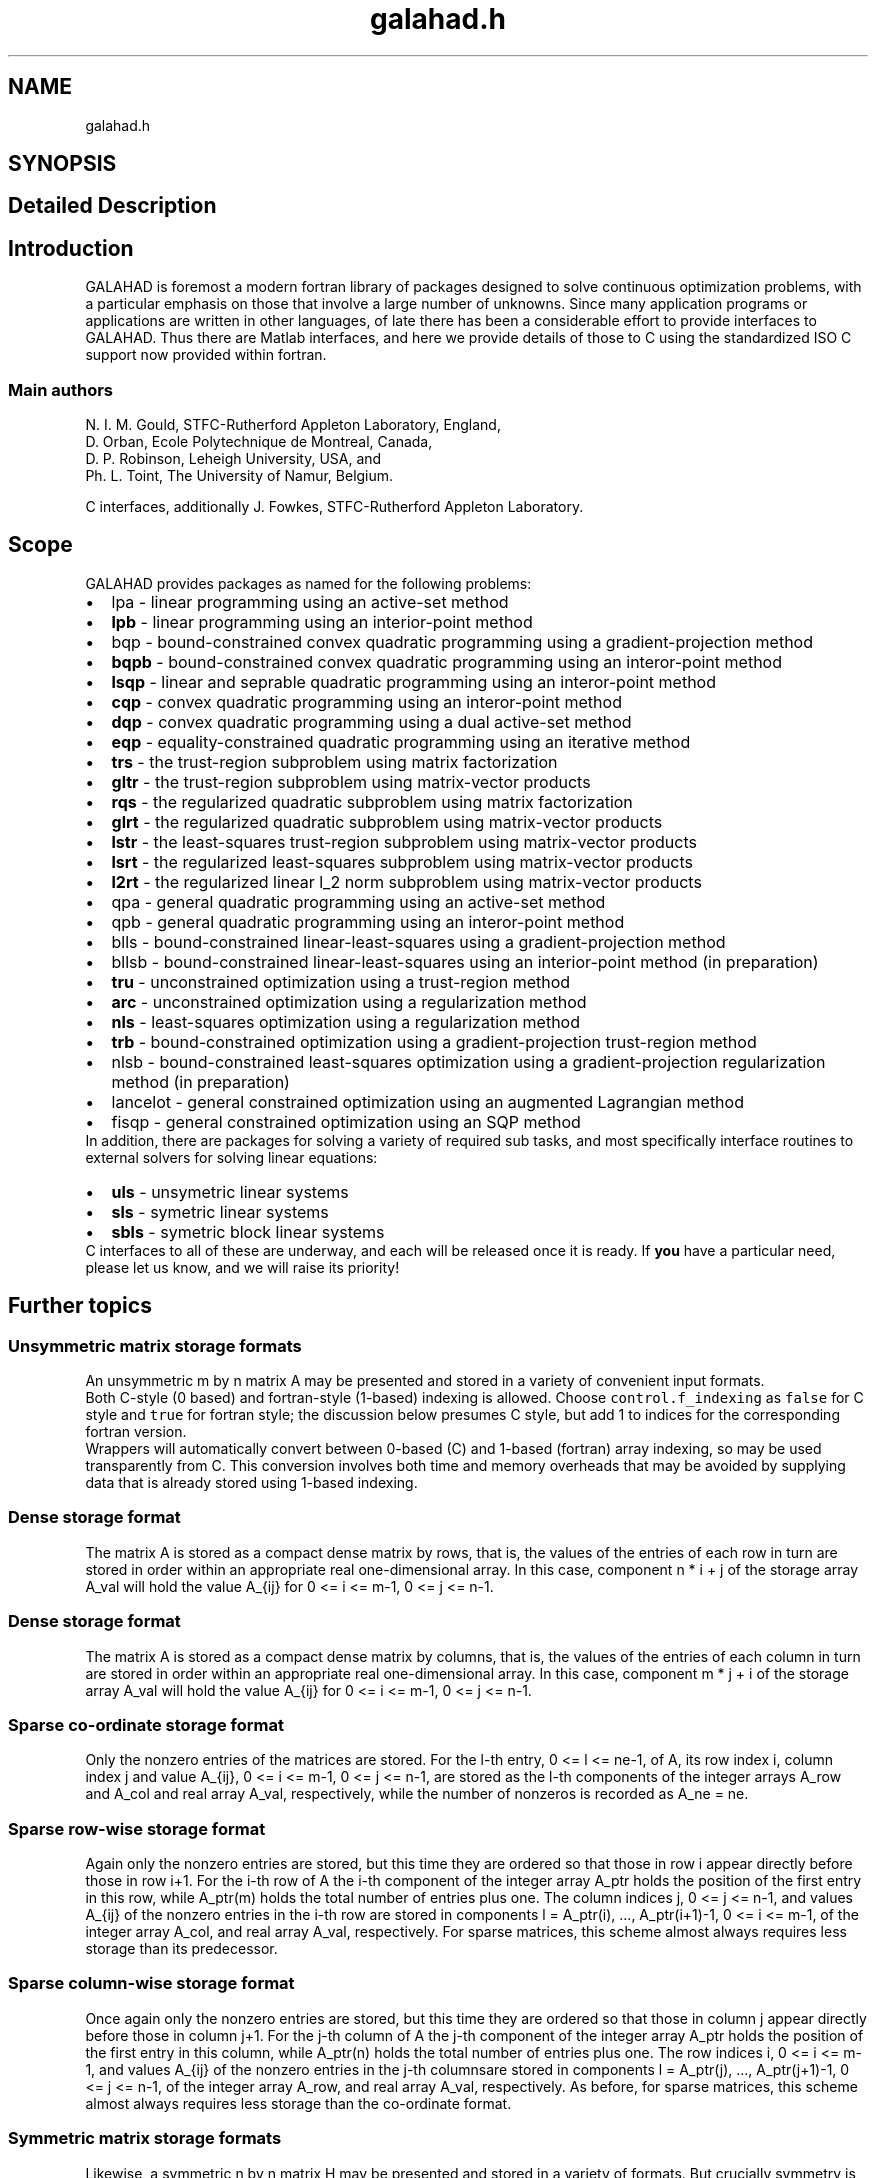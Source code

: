 .TH "galahad.h" 3 "Mon Jan 17 2022" "C interfaces to GALAHAD" \" -*- nroff -*-
.ad l
.nh
.SH NAME
galahad.h
.SH SYNOPSIS
.br
.PP
.SH "Detailed Description"
.PP 

.SH "Introduction"
.PP
GALAHAD is foremost a modern fortran library of packages designed to solve continuous optimization problems, with a particular emphasis on those that involve a large number of unknowns\&. Since many application programs or applications are written in other languages, of late there has been a considerable effort to provide interfaces to GALAHAD\&. Thus there are Matlab interfaces, and here we provide details of those to C using the standardized ISO C support now provided within fortran\&.
.SS "Main authors"
N\&. I\&. M\&. Gould, STFC-Rutherford Appleton Laboratory, England, 
.br
 D\&. Orban, Ecole Polytechnique de Montreal, Canada, 
.br
 D\&. P\&. Robinson, Leheigh University, USA, and 
.br
 Ph\&. L\&. Toint, The University of Namur, Belgium\&.
.PP
C interfaces, additionally J\&. Fowkes, STFC-Rutherford Appleton Laboratory\&. 
.SH "Scope"
.PP
GALAHAD provides packages as named for the following problems:
.PP
.PD 0
.IP "\(bu" 2
lpa - linear programming using an active-set method   
.IP "\(bu" 2
\fBlpb\fP - linear programming using an interior-point method   
.IP "\(bu" 2
bqp - bound-constrained convex quadratic programming using a gradient-projection method 
.IP "\(bu" 2
\fBbqpb\fP - bound-constrained convex quadratic programming using an interor-point method   
.IP "\(bu" 2
\fBlsqp\fP - linear and seprable quadratic programming using an interor-point method   
.IP "\(bu" 2
\fBcqp\fP - convex quadratic programming using an interor-point method   
.IP "\(bu" 2
\fBdqp\fP - convex quadratic programming using a dual active-set method   
.IP "\(bu" 2
\fBeqp\fP - equality-constrained quadratic programming using an iterative method   
.IP "\(bu" 2
\fBtrs\fP - the trust-region subproblem using matrix factorization   
.IP "\(bu" 2
\fBgltr\fP - the trust-region subproblem using matrix-vector products   
.IP "\(bu" 2
\fBrqs\fP - the regularized quadratic subproblem using matrix factorization   
.IP "\(bu" 2
\fBglrt\fP - the regularized quadratic subproblem using matrix-vector products   
.IP "\(bu" 2
\fBlstr\fP - the least-squares trust-region subproblem using matrix-vector products   
.IP "\(bu" 2
\fBlsrt\fP - the regularized least-squares subproblem using matrix-vector products   
.IP "\(bu" 2
\fBl2rt\fP - the regularized linear l_2 norm subproblem using matrix-vector products   
.IP "\(bu" 2
qpa - general quadratic programming using an active-set method   
.IP "\(bu" 2
qpb - general quadratic programming using an interor-point method   
.IP "\(bu" 2
blls - bound-constrained linear-least-squares using a gradient-projection method 
.IP "\(bu" 2
bllsb - bound-constrained linear-least-squares using an interior-point method (in preparation) 
.IP "\(bu" 2
\fBtru\fP - unconstrained optimization using a trust-region method   
.IP "\(bu" 2
\fBarc\fP - unconstrained optimization using a regularization method   
.IP "\(bu" 2
\fBnls\fP - least-squares optimization using a regularization method   
.IP "\(bu" 2
\fBtrb\fP - bound-constrained optimization using a gradient-projection trust-region method   
.IP "\(bu" 2
nlsb - bound-constrained least-squares optimization using a gradient-projection regularization method (in preparation) 
.IP "\(bu" 2
lancelot - general constrained optimization using an augmented Lagrangian method 
.IP "\(bu" 2
fisqp - general constrained optimization using an SQP method
.PP
In addition, there are packages for solving a variety of required sub tasks, and most specifically interface routines to external solvers for solving linear equations:
.PP
.PD 0
.IP "\(bu" 2
\fBuls\fP - unsymetric linear systems   
.IP "\(bu" 2
\fBsls\fP - symetric linear systems   
.IP "\(bu" 2
\fBsbls\fP - symetric block linear systems  
.PP
C interfaces to all of these are underway, and each will be released once it is ready\&. If \fByou\fP have a particular need, please let us know, and we will raise its priority!
.SH "Further topics"
.PP
.SS "Unsymmetric matrix storage formats"
An unsymmetric m by n matrix A may be presented and stored in a variety of convenient input formats\&.
.PP
Both C-style (0 based) and fortran-style (1-based) indexing is allowed\&. Choose \fCcontrol\&.f_indexing\fP as \fCfalse\fP for C style and \fCtrue\fP for fortran style; the discussion below presumes C style, but add 1 to indices for the corresponding fortran version\&.
.PP
Wrappers will automatically convert between 0-based (C) and 1-based (fortran) array indexing, so may be used transparently from C\&. This conversion involves both time and memory overheads that may be avoided by supplying data that is already stored using 1-based indexing\&.
.SS "Dense storage format"
The matrix A is stored as a compact dense matrix by rows, that is, the values of the entries of each row in turn are stored in order within an appropriate real one-dimensional array\&. In this case, component n * i + j of the storage array A_val will hold the value A_{ij} for 0 <= i <= m-1, 0 <= j <= n-1\&.
.SS "Dense storage format"
The matrix A is stored as a compact dense matrix by columns, that is, the values of the entries of each column in turn are stored in order within an appropriate real one-dimensional array\&. In this case, component m * j + i of the storage array A_val will hold the value A_{ij} for 0 <= i <= m-1, 0 <= j <= n-1\&.
.SS "Sparse co-ordinate storage format"
Only the nonzero entries of the matrices are stored\&. For the l-th entry, 0 <= l <= ne-1, of A, its row index i, column index j and value A_{ij}, 0 <= i <= m-1, 0 <= j <= n-1, are stored as the l-th components of the integer arrays A_row and A_col and real array A_val, respectively, while the number of nonzeros is recorded as A_ne = ne\&.
.SS "Sparse row-wise storage format"
Again only the nonzero entries are stored, but this time they are ordered so that those in row i appear directly before those in row i+1\&. For the i-th row of A the i-th component of the integer array A_ptr holds the position of the first entry in this row, while A_ptr(m) holds the total number of entries plus one\&. The column indices j, 0 <= j <= n-1, and values A_{ij} of the nonzero entries in the i-th row are stored in components l = A_ptr(i), \&.\&.\&., A_ptr(i+1)-1, 0 <= i <= m-1, of the integer array A_col, and real array A_val, respectively\&. For sparse matrices, this scheme almost always requires less storage than its predecessor\&.
.SS "Sparse column-wise storage format"
Once again only the nonzero entries are stored, but this time they are ordered so that those in column j appear directly before those in column j+1\&. For the j-th column of A the j-th component of the integer array A_ptr holds the position of the first entry in this column, while A_ptr(n) holds the total number of entries plus one\&. The row indices i, 0 <= i <= m-1, and values A_{ij} of the nonzero entries in the j-th columnsare stored in components l = A_ptr(j), \&.\&.\&., A_ptr(j+1)-1, 0 <= j <= n-1, of the integer array A_row, and real array A_val, respectively\&. As before, for sparse matrices, this scheme almost always requires less storage than the co-ordinate format\&.
.SS "Symmetric matrix storage formats"
Likewise, a symmetric n by n matrix H may be presented and stored in a variety of formats\&. But crucially symmetry is exploited by only storing values from the lower triangular part (i\&.e, those entries that lie on or below the leading diagonal)\&.
.SS "Dense storage format"
The matrix H is stored as a compact dense matrix by rows, that is, the values of the entries of each row in turn are stored in order within an appropriate real one-dimensional array\&. Since H is symmetric, only the lower triangular part (that is the part H_{ij} for 0 <= j <= i <= n-1) need be held\&. In this case the lower triangle should be stored by rows, that is component i * i / 2 + j of the storage array H_val will hold the value H_{ij} (and, by symmetry, h_{ji}) for 0 <= j <= i <= n-1\&.
.SS "Sparse co-ordinate storage format"
Only the nonzero entries of the matrices are stored\&. For the l-th entry, 0 <= l <= ne-1, of H, its row index i, column index j and value h_{ij}, 0 <= j <= i <= n-1, are stored as the l-th components of the integer arrays H_row and H_col and real array H_val, respectively, while the number of nonzeros is recorded as H_ne = ne\&. Note that only the entries in the lower triangle should be stored\&.
.SS "Sparse row-wise storage format"
Again only the nonzero entries are stored, but this time they are ordered so that those in row i appear directly before those in row i+1\&. For the i-th row of H the i-th component of the integer array H_ptr holds the position of the first entry in this row, while H_ptr(n) holds the total number of entries plus one\&. The column indices j, 0 <= j <= i, and values H_{ij} of the entries in the i-th row are stored in components l = H_ptr(i), \&.\&.\&., H_ptr(i+1)-1 of the integer array H_col, and real array H_val, respectively\&. Note that as before only the entries in the lower triangle should be stored\&. For sparse matrices, this scheme almost always requires less storage than its predecessor\&.
.SS "Diagonal storage format"
If H is diagonal (i\&.e\&., h_{ij} = 0 for all 0 <= i /= j <= n-1) only the diagonals entries h_{ii}, 0 <= i <= n-1 need be stored, and the first n components of the array H_val may be used for the purpose\&.
.SS "Multiples of the identity storage format"
If H is a multiple of the identity matrix, (i\&.e\&., H = alpha I where I is the n by n identity matrix and alpha is a scalar), it suffices to store alpha as the first component of H_val\&.
.SS "The identity matrix format"
If H is the identity matrix, no values need be stored\&.
.SS "The zero matrix format"
The same is true if H is the zero matrix\&. 
.SH "Author"
.PP 
Generated automatically by Doxygen for C interfaces to GALAHAD from the source code\&.
